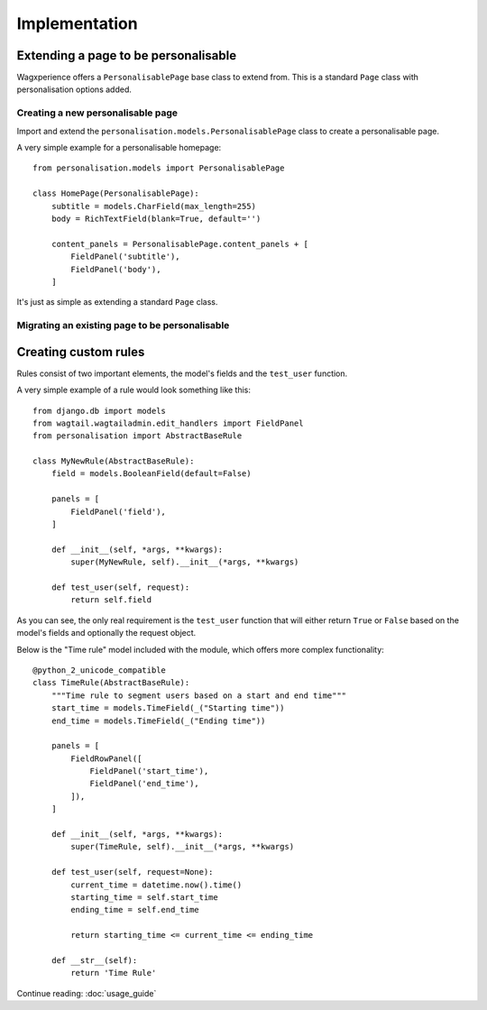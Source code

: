 Implementation
===============

Extending a page to be personalisable
-------------------------------------
Wagxperience offers a ``PersonalisablePage`` base class to extend from.
This is a standard ``Page`` class with personalisation options added.

Creating a new personalisable page
^^^^^^^^^^^^^^^^^^^^^^^^^^^^^^^^^^
Import and extend the ``personalisation.models.PersonalisablePage`` class to create a personalisable page.

A very simple example for a personalisable homepage::

    from personalisation.models import PersonalisablePage

    class HomePage(PersonalisablePage):
        subtitle = models.CharField(max_length=255)
        body = RichTextField(blank=True, default='')

        content_panels = PersonalisablePage.content_panels + [
            FieldPanel('subtitle'),
            FieldPanel('body'),
        ]

It's just as simple as extending a standard ``Page`` class.

Migrating an existing page to be personalisable
^^^^^^^^^^^^^^^^^^^^^^^^^^^^^^^^^^^^^^^^^^^^^^^


Creating custom rules
---------------------

Rules consist of two important elements, the model's fields and the ``test_user`` function.

A very simple example of a rule would look something like this::

    from django.db import models
    from wagtail.wagtailadmin.edit_handlers import FieldPanel
    from personalisation import AbstractBaseRule
    
    class MyNewRule(AbstractBaseRule):
        field = models.BooleanField(default=False)

        panels = [
            FieldPanel('field'),
        ]

        def __init__(self, *args, **kwargs):
            super(MyNewRule, self).__init__(*args, **kwargs)

        def test_user(self, request):
            return self.field

As you can see, the only real requirement is the ``test_user`` function that will either return
``True`` or ``False`` based on the model's fields and optionally the request object.

Below is the "Time rule" model included with the module, which offers more complex functionality::
    
    @python_2_unicode_compatible
    class TimeRule(AbstractBaseRule):
        """Time rule to segment users based on a start and end time"""
        start_time = models.TimeField(_("Starting time"))
        end_time = models.TimeField(_("Ending time"))

        panels = [
            FieldRowPanel([
                FieldPanel('start_time'),
                FieldPanel('end_time'),
            ]),
        ]

        def __init__(self, *args, **kwargs):
            super(TimeRule, self).__init__(*args, **kwargs)

        def test_user(self, request=None):
            current_time = datetime.now().time()
            starting_time = self.start_time
            ending_time = self.end_time

            return starting_time <= current_time <= ending_time

        def __str__(self):
            return 'Time Rule'

Continue reading: :doc:`usage_guide`
